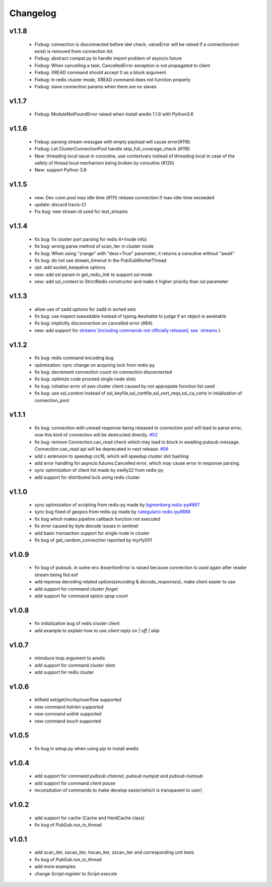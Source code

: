 Changelog
=========

v1.1.8
------
    * Fixbug: connection is disconnected before idel check, valueError will be raised if a connection(not exist) is removed from connection list
    * Fixbug: abstract compat.py to handle import problem of asyncio.future
    * Fixbug: When cancelling a task, CancelledError exception is not propagated to client
    * Fixbug: XREAD command should accept 0 as a block argument
    * Fixbug: In redis cluster mode, XREAD command does not function properly
    * Fixbug: slave connection params when there are no slaves

v1.1.7
------
    * Fixbug: ModuleNotFoundError raised when install aredis 1.1.6 with Python3.6

v1.1.6
------
    * Fixbug: parsing stream messgae with empty payload will cause error(#116)
    * Fixbug: Let ClusterConnectionPool handle skip_full_coverage_check (#118)
    * New: threading local issue in coroutine, use contextvars instead of threading local in case of the safety of thread local mechanism being broken by coroutine (#120)
    * New: support Python 3.8

v1.1.5
------
    * new: Dev conn pool max idle time (#111) release connection if max-idle-time exceeded
    * update: discard travis-CI
    * Fix bug: new stream id used for test_streams

v1.1.4
------
    * fix bug: fix cluster port parsing for redis 4+(node info)
    * fix bug: wrong parse method of scan_iter in cluster mode
    * fix bug: When using "zrange" with "desc=True" parameter, it returns a coroutine without "await"
    * fix bug: do not use stream_timeout in the PubSubWorkerThread
    * opt: add socket_keepalive options
    * new: add ssl param in get_redis_link to support ssl mode
    * new: add ssl_context to StrictRedis constructor and make it higher priority than ssl parameter

v1.1.3
------
    * allow use of zadd options for zadd in sorted sets
    * fix bug: use inspect.isawaitable instead of typing.Awaitable to judge if an object is awaitable
    * fix bug: implicitly disconnection on cancelled error (#84)
    * new: add support for `streams`(including commands not officially released, see `streams <http://aredis.readthedocs.io/en/latest/streams.html>`_ )

v1.1.2
------
    * fix bug: redis command encoding bug
    * optimization: sync change on acquring lock from redis-py
    * fix bug: decrement connection count on connection disconnected
    * fix bug: optimize code proceed single node slots
    * fix bug: initiation error of aws cluster client caused by not appropiate function list used
    * fix bug: use `ssl_context` instead of ssl_keyfile,ssl_certfile,ssl_cert_reqs,ssl_ca_certs in intialization of connection_pool

v1.1.1
------
    * fix bug: connection with unread response being released to connection pool will lead to parse error, now this kind of connection will be destructed directly. `#52 <https://github.com/NoneGG/aredis/issues/52>`_
    * fix bug: remove Connection.can_read check which may lead to block in awaiting pubsub message. Connection.can_read api will be deprecated in next release. `#56 <https://github.com/NoneGG/aredis/issues/56>`_
    * add c extension to speedup crc16, which will speedup cluster slot hashing
    * add error handling for asyncio.futures.Cancelled error, which may cause error in response parsing.
    * sync optimization of client list made by swilly22 from redis-py
    * add support for distributed lock using redis cluster

v1.1.0
------
    * sync optimization of scripting from redis-py made by `bgreenberg <https://github.com/bgreenberg-eb>`_ `redis-py#867 <https://github.com/andymccurdy/redis-py/pull/867>`_
    * sync bug fixed of `geopos` from redis-py made by `categulario <https://github.com/categulario>`_ `redis-py#888 <https://github.com/andymccurdy/redis-py/pull/888>`_
    * fix bug which makes pipeline callback function not executed
    * fix error caused by byte decode issues in sentinel
    * add basic transaction support for single node in cluster
    * fix bug of get_random_connection reported by myrfy001

v1.0.9
------
    * fix bug of pubsub, in some env AssertionError is raised because connection is used again after reader stream being fed eof
    * add reponse decoding related options(`encoding` & `decode_responses`), make client easier to use
    * add support for command `cluster forget`
    * add support for command option `spop count`

v1.0.8
------
    * fix initialization bug of redis cluster client
    * add example to explain how to use `client reply on | off | skip`

v1.0.7
------
    * introduce loop argument to aredis
    * add support for command `cluster slots`
    * add support for redis cluster

v1.0.6
------
    * bitfield set/get/incrby/overflow supported
    * new command `hstrlen` supported
    * new command `unlink` supported
    * new command `touch` supported

v1.0.5
------
    * fix bug in setup.py when using pip to install aredis

v1.0.4
------
    * add support for command `pubsub channel`, `pubsub numpat` and `pubsub numsub`
    * add support for command `client pause`
    * reconsitution of commands to make develop easier(which is transparent to user)

v1.0.2
------
    * add support for cache (Cache and HerdCache class)
    * fix bug of `PubSub.run_in_thread`

v1.0.1
------

    * add scan_iter, sscan_iter, hscan_iter, zscan_iter and corresponding unit tests
    * fix bug of `PubSub.run_in_thread`
    * add more examples
    * change `Script.register` to `Script.execute`

